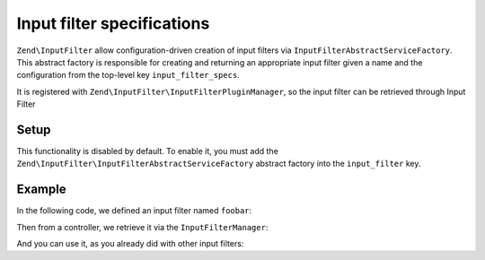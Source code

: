 .. _zend.input-filter.specs:

Input filter specifications
===========================

``Zend\InputFilter`` allow configuration-driven creation of input
filters via ``InputFilterAbstractServiceFactory``.
This abstract factory is responsible for creating and returning an
appropriate input filter given a name and the configuration from the top-level key
``input_filter_specs``.

It is registered with ``Zend\InputFilter\InputFilterPluginManager``,
so the input filter can be retrieved through Input Filter

Setup
-----

This functionality is disabled by default.
To enable it, you must add the
``Zend\InputFilter\InputFilterAbstractServiceFactory`` abstract factory
into the ``input_filter`` key.

.. code-block:: php
   :linenos:

   return array(
       'input_filter' => array(
           'abstract_factories' => array(
               'Zend\InputFilter\InputFilterAbstractServiceFactory'
           ),
       ),
   );

Example
-------

In the following code, we defined an input filter named ``foobar``:

.. code-block:: php
   :linenos:

   return array(
       'input_filter_specs' => array(
           'foobar' => array(
               0 => array(
                   'name' => 'name',
                   'required' => true,
                   'filters' => array(
                       0 => array(
                           'name' => 'Zend\Filter\StringTrim',
                           'options' => array(),
                       ),
                   ),
                   'validators' => array(),
                   'description' => 'Hello to name',
                   'allow_empty' => false,
                   'continue_if_empty' => false,
           ),
       ),
   );

Then from a controller, we retrieve it via the ``InputFilterManager``:

.. code-block:: php
   :linenos:

   $inputFilter = $this->services->get('InputFilterManager')->get('foobar');

And you can use it, as you already did with other input filters:

.. code-block:: php
   :linenos:

   $inputFilter->setData(array(
           'name' => 'test',
       )
   );

   if (!$inputFilter->isValid()) {
       echo 'Data invalid';
   }
